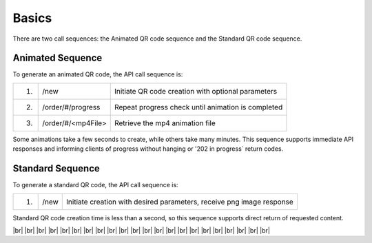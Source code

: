
.. |br| raw:: html

   <br />

Basics
######

There are two call sequences: the Animated QR code sequence and the Standard QR code sequence.

Animated Sequence
"""""""""""""""""

To generate an animated QR code, the API call sequence is:

=====  ==================  ==================================================
1.     /new                Initiate QR code creation with optional parameters
2.     /order/#/progress   Repeat progress check until animation is completed
3.     /order/#/<mp4File>  Retrieve the mp4 animation file
=====  ==================  ==================================================

Some animations take a few seconds to create, while others take many minutes. This sequence supports immediate API responses and informing clients of progress without hanging or '202 in progress` return codes.


Standard Sequence
"""""""""""""""""

To generate a standard QR code, the API call sequence is:

=====  =====  ======================================================================
1.     /new   Initiate creation with desired parameters, receive png image response
=====  =====  ======================================================================

Standard QR code creation time is less than a second, so this sequence supports direct return of requested content.

|br|
|br|
|br|
|br|
|br|
|br|
|br|
|br|
|br|
|br|
|br|
|br|
|br|
|br|
|br|
|br|
|br|
|br|
|br|
|br|
|br|
|br|
